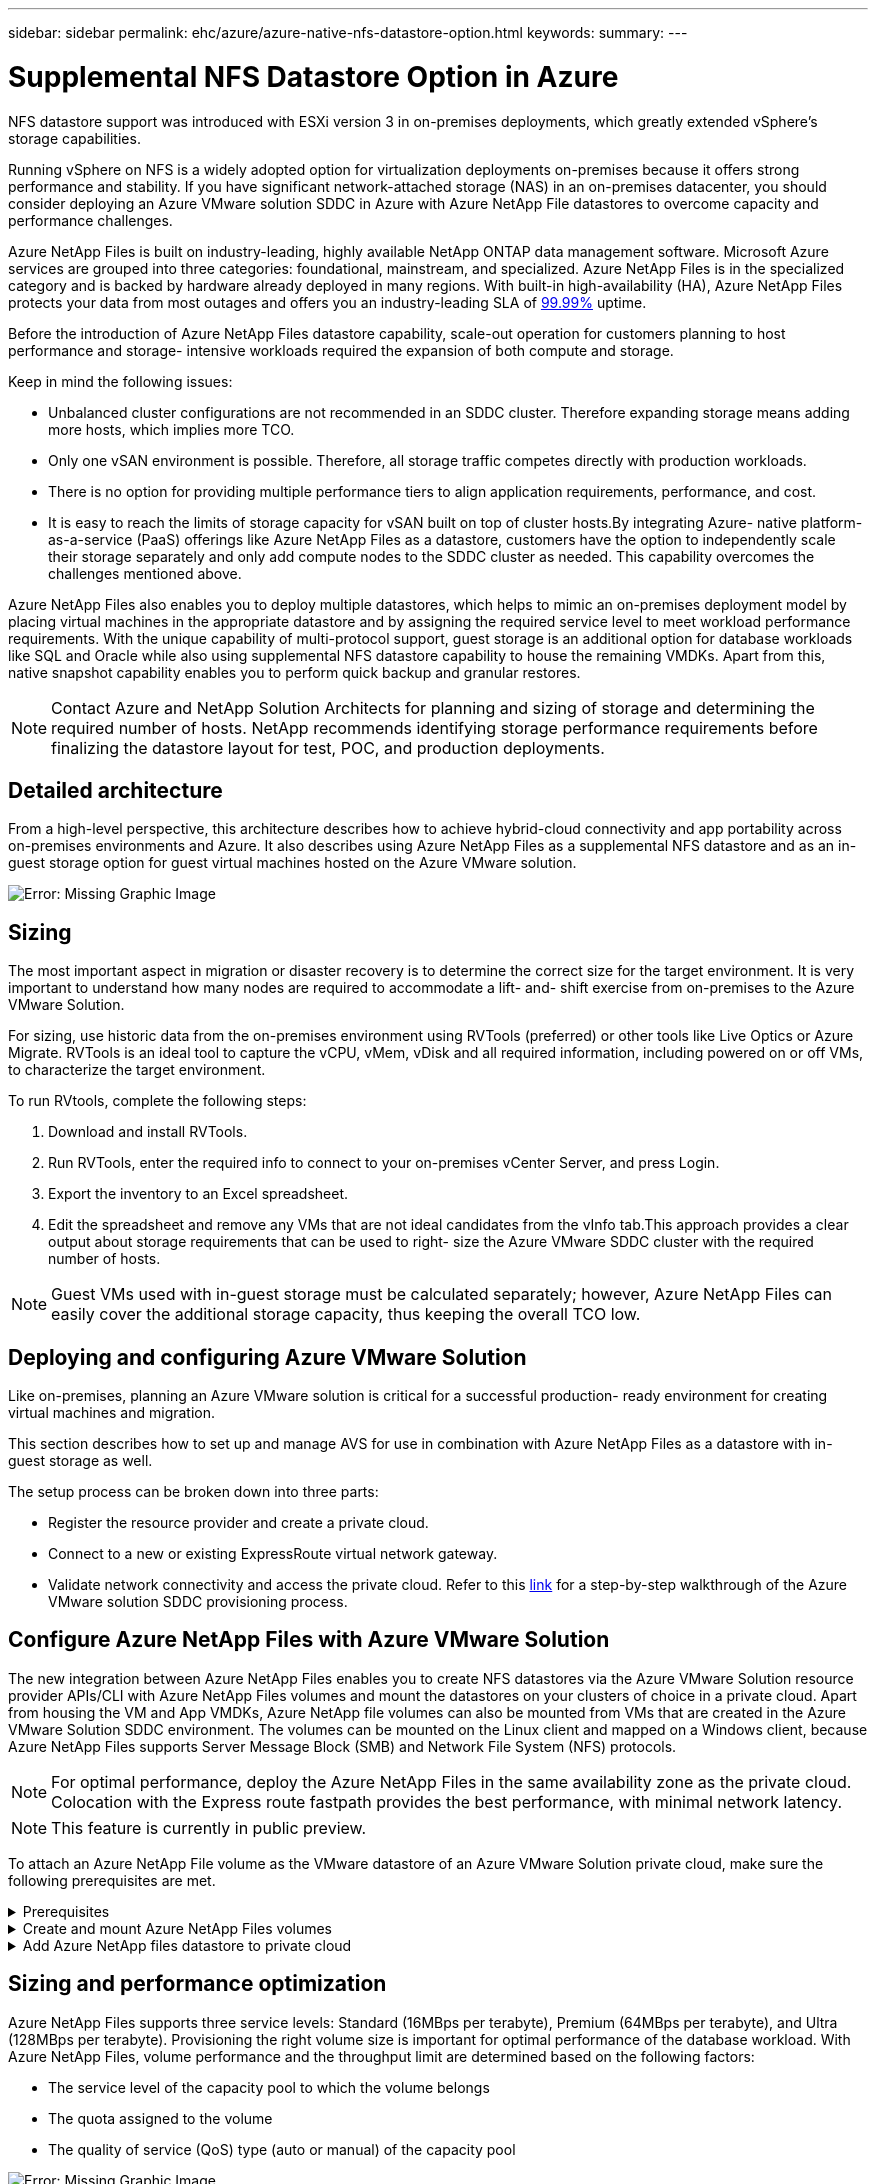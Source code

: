 ---
sidebar: sidebar
permalink: ehc/azure/azure-native-nfs-datastore-option.html
keywords:
summary:
---

= Supplemental NFS Datastore Option in Azure
:hardbreaks:
:nofooter:
:icons: font
:linkattrs:
:imagesdir: ./../../media/

//
// This file was created with NDAC Version 2.0 (August 17, 2020)
//
// 2022-06-09 12:19:16.429928
//

[.lead]
NFS datastore support was introduced with ESXi version 3 in on-premises deployments, which greatly extended vSphere’s storage capabilities.

Running vSphere on NFS is a widely adopted option for virtualization deployments on-premises because it offers strong performance and stability. If you have significant network-attached storage (NAS) in an on-premises datacenter, you should consider deploying an Azure VMware solution SDDC in Azure with Azure NetApp File datastores to overcome capacity and performance challenges.

Azure NetApp Files is built on industry-leading, highly available NetApp ONTAP data management software. Microsoft Azure services are grouped into three categories: foundational, mainstream, and specialized. Azure NetApp Files is in the specialized category and is backed by hardware already deployed in many regions. With built-in high-availability (HA), Azure NetApp Files protects your data from most outages and offers you an industry-leading SLA of https://azure.microsoft.com/support/legal/sla/netapp/v1_1/[99.99%^] uptime.

Before the introduction of Azure NetApp Files datastore capability, scale-out operation for customers planning to host performance and storage- intensive workloads required the expansion of both compute and storage.

Keep in mind the following issues:

* Unbalanced cluster configurations are not recommended in an SDDC cluster. Therefore expanding storage means adding more hosts, which implies more TCO.
* Only one vSAN environment is possible. Therefore,  all storage traffic competes directly with production workloads.
* There is no option for providing multiple performance tiers to align application requirements, performance,  and cost.
* It is easy to reach the limits of storage capacity for vSAN built on top of cluster hosts.By integrating Azure- native platform-as-a-service (PaaS) offerings like Azure NetApp Files as a datastore, customers have the option to independently scale their storage separately and only add compute nodes to the SDDC cluster as needed. This capability overcomes the challenges mentioned above.

Azure NetApp Files also enables you to deploy multiple datastores,  which helps to mimic an on-premises deployment model by placing virtual machines in the appropriate datastore and by assigning the required service level to meet workload performance requirements. With the unique capability of multi-protocol support, guest storage is an additional option for database workloads like SQL and Oracle while also using supplemental NFS datastore capability to house the remaining VMDKs.  Apart from this, native snapshot capability enables you to perform quick backup and granular restores.

[NOTE]
Contact Azure and NetApp Solution Architects for planning and sizing of storage and determining the required number of hosts.  NetApp recommends identifying storage performance requirements before finalizing the datastore layout for test, POC, and production deployments.

== Detailed architecture

From a high-level perspective, this architecture describes how to achieve hybrid-cloud connectivity and app portability across on-premises environments and Azure. It also describes using Azure NetApp Files as a supplemental NFS datastore and as an in-guest storage option for guest virtual machines hosted on the Azure VMware solution.

image:vmware-dr-image1.png[Error: Missing Graphic Image]

== Sizing

The most important aspect in migration or disaster recovery is to determine the correct size for the target environment. It is very important to understand how many nodes are required to accommodate a lift- and- shift exercise from on-premises to the Azure VMware Solution.

For sizing, use historic data from the on-premises environment using RVTools (preferred) or other tools like Live Optics or Azure Migrate. RVTools is an ideal tool to capture the vCPU, vMem, vDisk and all required information,  including powered on or off VMs,  to characterize the target environment.

To run RVtools,  complete the following steps:

. Download and install RVTools.
. Run RVTools, enter the required info to connect to your on-premises vCenter Server, and press Login.
. Export the inventory to an Excel spreadsheet.
. Edit the spreadsheet and remove any VMs that are not ideal candidates from the vInfo tab.This approach provides a clear output about storage requirements that can be used to right- size the Azure VMware SDDC cluster with the required number of hosts.

[NOTE]
Guest VMs used with in-guest storage must be calculated separately;  however,  Azure NetApp Files can easily cover the additional storage capacity, thus keeping the overall TCO low.

== Deploying and configuring Azure VMware Solution

Like on-premises, planning an Azure VMware solution is critical for a successful production- ready environment for creating virtual machines and migration.

This section describes how to set up and manage AVS for use in combination with Azure NetApp Files as a datastore with in-guest storage as well.

The setup process can be broken down into three parts:

* Register the resource provider and create a private cloud.
* Connect to a new or existing ExpressRoute virtual network gateway.
* Validate network connectivity and access the private cloud. Refer to this link:azure-avs.html[link^] for a step-by-step walkthrough of the Azure VMware solution SDDC provisioning process.

== Configure Azure NetApp Files with Azure VMware Solution

The new integration between Azure NetApp Files enables you to create NFS datastores via the Azure VMware Solution resource provider APIs/CLI with Azure NetApp Files volumes and mount the datastores on your clusters of choice in a private cloud.  Apart from housing the VM and App VMDKs, Azure NetApp file volumes can also be mounted from VMs that are created in the Azure VMware Solution SDDC environment. The volumes can be mounted on the Linux client and mapped on a Windows client,  because Azure NetApp Files supports Server Message Block (SMB) and Network File System (NFS) protocols.

[NOTE]
For optimal performance, deploy the Azure NetApp Files in the same availability zone as the private cloud. Colocation with the Express route fastpath provides the best performance,  with minimal network latency.

[NOTE]
This feature is currently in public preview.

To attach an Azure NetApp File volume as the VMware datastore of an Azure VMware Solution private cloud, make sure the following prerequisites are met.

.Prerequisites
[%collapsible]
====
. Use az login and validate the subscription is registered to CloudSanExperience feature in the Microsoft.AVS namespace.

....
az login –tenant xcvxcvxc- vxcv- xcvx- cvxc- vxcvxcvxcv
az feature show --name "CloudSanExperience" --namespace "Microsoft.AVS"
....

.. If it is not registered, then register it.

....
az feature register --name "CloudSanExperience" --namespace "Microsoft.AVS"
....

[NOTE]
Registration can take approximately 15 minutes to complete.

.. To check the status of registration, run the following command.

....
az feature show --name "CloudSanExperience" --namespace "Microsoft.AVS" --query properties.state
....

.. If the registration is stuck in an intermediate state for longer than 15 minutes, unregister and then reregister the flag.

....
az feature unregister --name "CloudSanExperience" --namespace "Microsoft.AVS"
az feature register --name "CloudSanExperience" --namespace "Microsoft.AVS"
....

.. Verify that the subscription is registered to the AnfDatastoreExperience feature in the Microsoft.AVS namespace.

....
az feature show --name "AnfDatastoreExperience" --namespace "Microsoft.AVS" --query properties.state
....

. Verify that the vmware extension is installed.

....
az extension show --name vmware
....

.. If the extension is already installed, verify that the version is 3.0.0. If an older version is installed, update the extension.

....
az extension update --name vmware
....

.. If the extension is not already installed, install it.

....
az extension add --name vmware
....
====

.Create and mount Azure NetApp Files volumes
[%collapsible]
====
. Log into the Azure Portal and access Azure NetApp Files. Verify access to the Azure NetApp Files service and register the Azure NetApp Files Resource Provider by using the `az provider register` `--namespace Microsoft.NetApp –wait` command. After registration, create a NetApp account. Refer to this https://docs.microsoft.com/en-us/azure/azure-netapp-files/azure-netapp-files-create-netapp-account[link^] for detailed steps.

image:vmware-dr-image2.png[Error: Missing Graphic Image]

. After a NetApp account is created, set up capacity pools with the required service level and size. For detailed information, refer to this https://docs.microsoft.com/en-us/azure/azure-netapp-files/azure-netapp-files-set-up-capacity-pool[link^].

image:vmware-dr-image3.png[Error: Missing Graphic Image]

|===
|Points to Remember

a|* NFSv3 is supported for datastores on Azure NetApp Files.
* Use the Premium or Ultra tier for optimal performance.
|===

. Configure a delegated subnet for Azure NetApp Files and specify this subnet when creating volumes. For detailed steps to create a delegated subnet, refer to this https://docs.microsoft.com/en-us/azure/azure-netapp-files/azure-netapp-files-delegate-subnet[link^].
. Add an NFS volume for the datastore using the Volumes blade under the capacity pools blade.

image:vmware-dr-image4.png[Error: Missing Graphic Image]

To learn about Azure NetApp Files volume performance by size or quota, see https://docs.microsoft.com/en-us/azure/azure-netapp-files/azure-netapp-files-performance-considerations[Performance considerations for Azure NetApp Files^].
====

.Add Azure NetApp files datastore to private cloud
[%collapsible]
====
To add an Azure NetApp files datastore to a private cloud, complete the following steps:

. After the required features are registered, attach an NFS datastore to the Azure VMware Solution private cloud cluster by running the appropriate command.
. Create a datastore using an existing ANF volume in the Azure VMware Solution private cloud cluster.

....
C:\Users\niyaz>az vmware datastore netapp-volume create --name ANFRecoDSU002 --resource-group anfavsval2 --cluster Cluster-1 --private-cloud ANFDataClus --volume-id /subscriptions/0efa2dfb-917c-4497-b56a-b3f4eadb8111/resourceGroups/anfavsval2/providers/Microsoft.NetApp/netAppAccounts/anfdatastoreacct/capacityPools/anfrecodsu/volumes/anfrecodsU002
{
  "diskPoolVolume": null,
  "id": "/subscriptions/0efa2dfb-917c-4497-b56a-b3f4eadb8111/resourceGroups/anfavsval2/providers/Microsoft.AVS/privateClouds/ANFDataClus/clusters/Cluster-1/datastores/ANFRecoDSU002",
  "name": "ANFRecoDSU002",
  "netAppVolume": {
    "id": "/subscriptions/0efa2dfb-917c-4497-b56a-b3f4eadb8111/resourceGroups/anfavsval2/providers/Microsoft.NetApp/netAppAccounts/anfdatastoreacct/capacityPools/anfrecodsu/volumes/anfrecodsU002",
    "resourceGroup": "anfavsval2"
  },
  "provisioningState": "Succeeded",
  "resourceGroup": "anfavsval2",
  "type": "Microsoft.AVS/privateClouds/clusters/datastores"
}

. List all the datastores in a private cloud cluster.

....
 
C:\Users\niyaz>az vmware datastore list --resource-group anfavsval2 --cluster Cluster-1 --private-cloud ANFDataClus
[
  {
    "diskPoolVolume": null,
    "id": "/subscriptions/0efa2dfb-917c-4497-b56a-b3f4eadb8111/resourceGroups/anfavsval2/providers/Microsoft.AVS/privateClouds/ANFDataClus/clusters/Cluster-1/datastores/ANFRecoDS001",
    "name": "ANFRecoDS001",
    "netAppVolume": {
      "id": "/subscriptions/0efa2dfb-917c-4497-b56a-b3f4eadb8111/resourceGroups/anfavsval2/providers/Microsoft.NetApp/netAppAccounts/anfdatastoreacct/capacityPools/anfrecods/volumes/ANFRecoDS001",
      "resourceGroup": "anfavsval2"
    },
    "provisioningState": "Succeeded",
    "resourceGroup": "anfavsval2",
    "type": "Microsoft.AVS/privateClouds/clusters/datastores"
  },
  {
    "diskPoolVolume": null,
    "id": "/subscriptions/0efa2dfb-917c-4497-b56a-b3f4eadb8111/resourceGroups/anfavsval2/providers/Microsoft.AVS/privateClouds/ANFDataClus/clusters/Cluster-1/datastores/ANFRecoDSU002",
    "name": "ANFRecoDSU002",
    "netAppVolume": {
      "id": "/subscriptions/0efa2dfb-917c-4497-b56a-b3f4eadb8111/resourceGroups/anfavsval2/providers/Microsoft.NetApp/netAppAccounts/anfdatastoreacct/capacityPools/anfrecodsu/volumes/anfrecodsU002",
      "resourceGroup": "anfavsval2"
    },
    "provisioningState": "Succeeded",
    "resourceGroup": "anfavsval2",
    "type": "Microsoft.AVS/privateClouds/clusters/datastores"
  }
]

. After the necessary connectivity is in place, the volumes are mounted as a datastore.

image:vmware-dr-image5.png[Error: Missing Graphic Image]
====

== Sizing and performance optimization

Azure NetApp Files supports three service levels:  Standard (16MBps per terabyte), Premium (64MBps per terabyte), and Ultra (128MBps per terabyte). Provisioning the right volume size is important for optimal performance of the database workload. With Azure NetApp Files, volume performance and the throughput limit are determined based on the following factors:

* The service level of the capacity pool to which the volume belongs
* The quota assigned to the volume
* The quality of service (QoS) type (auto or manual) of the capacity pool

image:vmware-dr-image6.png[Error: Missing Graphic Image]

For more information, see https://docs.microsoft.com/en-us/azure/azure-netapp-files/azure-netapp-files-service-levels[Service levels for Azure NetApp Files^].

|===
|Points to Remember

a|* Use the Premium or Ultra tier for datastore volumes for optimal performance.
* For file share requirements for guest VMs, use Standard or Premium tier volumes.
|===

== Performance considerations

It is important to understand that with NFS version 3 there is only one active pipe for the connection between the ESXi host and a single storage target. This means that although there might be alternate connections available for failover, the bandwidth for a single datastore and the underlying storage are limited to what a single connection can provide.

To leverage more available bandwidth with Azure NetApp Files volumes,  an ESXi host must have multiple connections to the storage targets. To address this issue, you can configure multiple datastores,  with each datastore using separate connections between the ESXi host and the storage.

For higher bandwidth, as a best practice create multiple datastores using multiple ANF volumes, create VMDKs,  and stripe the logical volumes across VMDKs.

|===
|Points to Remember

a|* Azure VMware solution allows eight NFS datastores by default. This can be increased via a support request.
* Leverage ER fastpath along with Ultra SKU for higher bandwidth and lower latency.
More information
* With the "Basic" network features in Azure NetApp files, the connectivity from Azure VMware Solution is bound by the bandwidth of the ExpressRoute circuit and the ExpressRoute Gateway.
* For Azure NetApp Files volumes with "Standard" network features (currently in public preview), ExpressRoute FastPath is supported. When enabled, FastPath sends network traffic directly to Azure NetApp Files volumes, bypassing the gateway providing higher bandwidth and lower latency.
|===

== Performance optimization

Although the recommended number of virtual machines per NFS datastore is subjective, many factors determine the optimum number of VMs that can be placed on each datastore. Although most administrators only consider capacity, the amount of concurrent I/O being sent to the VMDKs is one of the most important factors for overall performance. The ESXi host has many mechanisms to ensure fairness between virtual machines competing for datastore resources. However, the easiest way to control performance is by regulating how many virtual machines are placed on each datastore. If the concurrent virtual machine I/O patterns are sending too much traffic to the datastore, the disk queues fill, and higher latency is generated.

== Volume and datastore sizing

When a volume is created on Azure NetApp Files for datastore purposes, the best practice is to create a volume no larger than needed. although the maximum volume size can be up to 100 TB, NetApp recommends beginning with a small datastore capacity and increase it as needed. Right-sizing datastores prevent accidentally placing too many virtual machines on the datastore and decreases the probability of resource contention. Since datastore and VMDK sizes can be easily increased if a virtual machine needs extra capacity, it is not necessary to create datastores larger than required. For optimal performance, the best practice is to increase the number of datastores rather than increase their size.

|===
|Points to remember

a|* A good size for an ANF NFS datastore is from 4TB to 8TB.
* Place 15-20 VMs on a single datastore. Depending on the VM requirements, this can be increased to 35-40 VMs.
* For the best performance and manageability, consider guest-owned file systems such as NFS/SMB file systems managed by the guests for high-I/O applications such as databases.
|===

== Increasing the size of the datastore

Volume reshaping and dynamic service level changes are completely transparent to the SDDC. In Azure NetApp Files,  these capabilities provide continuous performance, capacity, and cost optimizations. Increase the size of NFS datastores by resizing the volume from Azure Portal or by using the CLI. After you are done, access vCenter, go to the datastore tab,  right-click the appropriate datastore, and select Refresh Capacity Information. This approach can be used to increase the datastore capacity and to increase the performance of the datastore in a dynamic fashion with no downtime. This process is also completely transparent to applications.

|===
|Points to remember

a|* Volume reshaping and dynamic service level capability allow you to optimize cost by sizing for steady-state workloads and thus avoid overprovisioning.
* During public preview, VAAI is not enabled.
|===

== Workloads
.Migration
[%collapsible]
=====
One of the most common use cases is migration. Use VMware HCX or vMotion to move on-premises VMs. Alternatively, you can use Rivermeadow to migrate VMs to Azure NetApp Files datastores.
=====

.Data Protection
[%collapsible]
=====
Backing up VMs and quickly recovering them are among the great strengths of ANF datastores. Use Snapshot copies to make quick copies of your VM or datastore without affecting performance, and then send them to Azure storage for longer-term data protection or to a secondary region using cross region replication for disaster recovery purposes. This approach minimizes storage space and network bandwidth by only storing changed information.

Use Azure NetApp Files Snapshot copies for general protection,  and use application tools to protect transactional data such as SQL Server or Oracle residing on the guest VMs. These Snapshot copies are different from VMware (consistency) snapshots and are suitable for longer term protection.

[NOTE]
With ANF datastores,  the Restore to New Volume option can be used to clone an entire datastore volume, and the restored volume can be mounted as another datastore to hosts within AVS SDDC. After a datastore is mounted, VMs inside it can be registered, reconfigured, and customized as if they were individually cloned VMs.

.Cloud Backup for Virtual Machines
[%collapsible]
======
Cloud Backup for Virtual Machines provides a vSphere web client GUI on vCenter to protect Azure VMware Solution virtual machines and Azure NetApp files datastores via backup policies. These policies can define schedule, retention, and other capabilities.  The Cloud Backup for Virtual Machine functionality can be deployed by using the Run command.

The setup and protection policies can be installed by completing the following steps:

. Install Cloud Backup for Virtual Machine in Azure VMware Solution private cloud using the Run command.
. Add cloud subscription credentials (client and secret value),  and then add a cloud subscription account (NetApp account and associated resource group) that contains the resources that you would like to protect.
. Create one or more backup policies that manage the retention, frequency, and other settings for resource group backups.
. Create a container to add one or more resources that need to be protected with backup policies.
. In the event of a failure, restore the entire VM or specific individual VMDKs to the same location.

[NOTE]
With Azure NetApp Files Snapshot technology, backups and restores are very fast.

image:vmware-dr-image7.png[Error: Missing Graphic Image]
======

.Disaster Recovery with Azure NetApp Files, JetStream DR, and Azure VMware Solution
[%collapsible]
======
Disaster recovery to cloud is a resilient and cost-effective way of protecting the workloads against site outages and data corruption events (for example,  ransomware). Using the VMware VAIO framework, on-premises VMware workloads can be replicated to Azure Blob storage and recovered,  enabling minimal or close to no data loss and near-zero RTO. JetStream DR can be used to seamlessly recover the workloads replicated from on-premises to AVS and specifically to Azure NetApp Files. It enables cost-effective disaster recovery by using minimal resources at the DR site and cost-effective cloud storage. JetStream DR automates recovery to ANF datastores via Azure Blob Storage. JetStream DR recovers independent VMs or groups of related VMs into recovery site infrastructure according to network mapping and provides point-in-time recovery for ransomware protection.

link:azure-native-dr-jetstream.html[DR solution with ANF, JetStream and AVS].
======
=====
